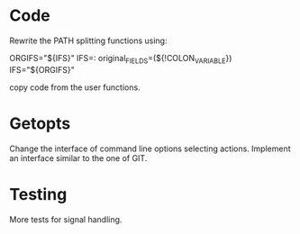 * Code

  Rewrite the PATH splitting functions using:

	ORGIFS="${IFS}"
        IFS=: original_FIELDS=(${!COLON_VARIABLE})
	IFS="${ORGIFS}"

  copy code from the user functions.

* Getopts

  Change  the  interface  of  command line  options  selecting  actions.
  Implement an interface similar to the one of GIT.

* Testing

  More tests for signal handling.

